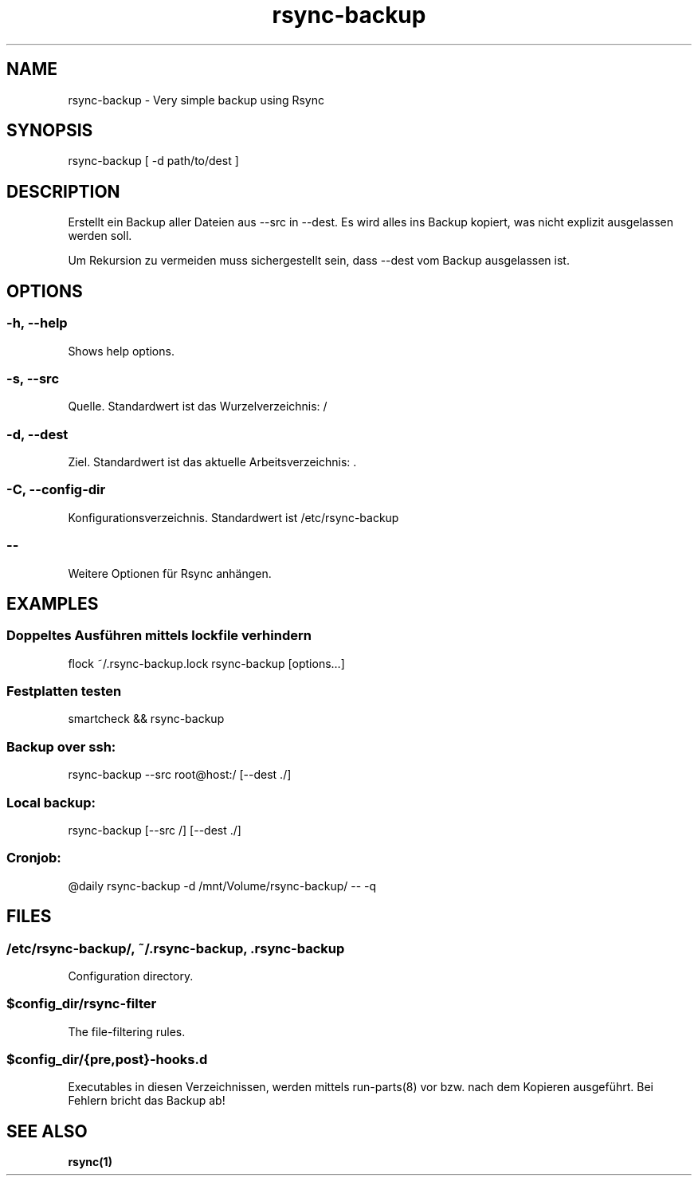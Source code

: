 .\" Manpage for rsync-backup by user <user@host>

.TH "rsync-backup" "1" "2013-12-04" "user" "Rsync backup"

.SH NAME

rsync-backup - Very simple backup using Rsync

.SH SYNOPSIS

.nf
rsync-backup [ -d path/to/dest ]

.SH DESCRIPTION

Erstellt ein Backup aller Dateien aus --src in --dest.  Es wird alles
ins Backup kopiert, was nicht explizit ausgelassen werden soll.

Um Rekursion zu vermeiden muss sichergestellt sein, dass --dest vom
Backup ausgelassen ist.

.SH OPTIONS

.SS -h, --help

Shows help options.

.SS -s, --src

Quelle. Standardwert ist das Wurzelverzeichnis: /

.SS -d, --dest

Ziel. Standardwert ist das aktuelle Arbeitsverzeichnis: .

.SS -C, --config-dir

Konfigurationsverzeichnis. Standardwert ist /etc/rsync-backup

.SS --

Weitere Optionen für Rsync anhängen.

.SH EXAMPLES

.SS "Doppeltes Ausführen mittels lockfile verhindern"

.nf
flock ~/.rsync-backup.lock rsync-backup [options…]

.SS "Festplatten testen"

.nf
smartcheck && rsync-backup

.SS "Backup over ssh:"

.nf
rsync-backup --src root@host:/ [--dest ./]

.SS "Local backup:"

.nf
rsync-backup [--src /] [--dest ./]

.SS "Cronjob:"

.nf
@daily rsync-backup -d /mnt/Volume/rsync-backup/ -- -q

.SH FILES

.SS /etc/rsync-backup/, ~/.rsync-backup, .rsync-backup

Configuration directory.

.SS $config_dir/rsync-filter

The file-filtering rules.

.SS $config_dir/{pre,post}-hooks.d

Executables in diesen Verzeichnissen, werden mittels run-parts(8) vor bzw.
nach dem Kopieren ausgeführt. Bei Fehlern bricht das Backup ab!

.SH SEE ALSO

.BR rsync(1)

